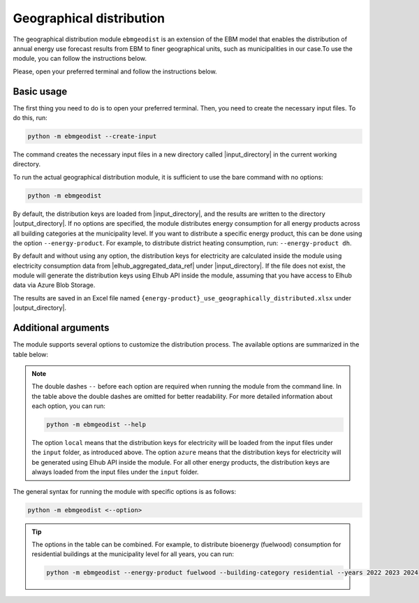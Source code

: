 Geographical distribution
################################
The geographical distribution module ``ebmgeodist`` is an extension of the EBM model that enables the distribution of annual energy use
forecast results from EBM to finer geographical units, such as municipalities in our case.To use the module, you can
follow the instructions below.

Please, open your preferred terminal and follow the instructions below.


Basic usage
============================

The first thing you need to do is to open your preferred terminal. Then, you need to create the necessary input files. To do this, run:

.. code-block:: bash

  python -m ebmgeodist --create-input

The command creates the necessary input files in a new directory called |input_directory| in the current working directory.

To run the actual geographical distribution module, it is sufficient to use the bare command with no options:

.. code-block:: bash

  python -m ebmgeodist

By default, the distribution keys are loaded from |input_directory|, and the results are written to the directory |output_directory|.
If no options are specified, the module distributes energy consumption for all energy products across all building categories at the municipality level. If you want
to distribute a specific energy product, this can be done using the option ``--energy-product``. For example, to distribute
district heating consumption, run: ``--energy-product dh``.

By default and without using any option, the distribution keys for electricity are calculated inside the module using electricity consumption data from |elhub_aggregated_data_ref| under |input_directory|.
If the file does not exist, the module will generate the distribution keys using Elhub API inside the module, assuming that you have
access to Elhub data via Azure Blob Storage. 

The results are saved in an Excel file named ``{energy-product}_use_geographically_distributed.xlsx`` under |output_directory|.

Additional arguments
============================


The module supports several options to customize the distribution process. The available options are summarized in the table below:

.. csv-table:: Geographical distribution overview
   :file: ..\tables\ebmgeodist_command_options.csv
   :header-rows: 1

.. note::

    The double dashes ``--`` before each option are required when running the module from the command line. In the table above the double dashes 
    are omitted for better readability. For more detailed information about each option, you can run:

    .. code-block:: bash

      python -m ebmgeodist --help
  
    The option ``local`` means that the distribution keys for electricity will be loaded from the input files under the ``input`` folder, as introduced above.
    The option ``azure`` means that the distribution keys for electricity will be generated using Elhub API inside the module.
    For all other energy products, the distribution keys are always loaded from the input files under the ``input`` folder.

The general syntax for running the module with specific options is as follows:

.. code-block:: python
  
  python -m ebmgeodist <--option> 


.. tip::
    
    The options in the table can be combined. For example, to distribute bioenergy (fuelwood) consumption for residential buildings at the municipality level
    for all years, you can run:
    
    .. code-block:: bash

       python -m ebmgeodist --energy-product fuelwood --building-category residential --years 2022 2023 2024


.. seealso::

   :ref:`Geographical distribution`
        For a more detailed description of the geographical distribution module, including input file formats and examples.

